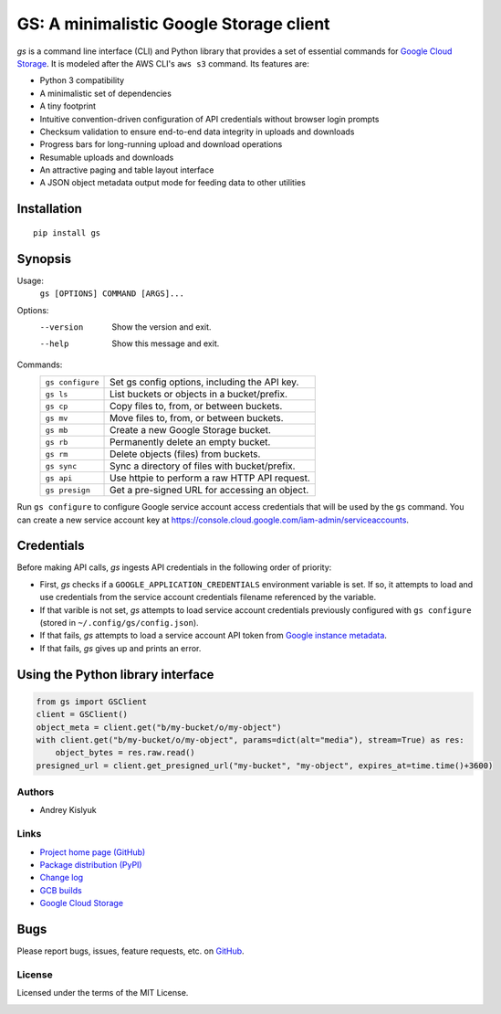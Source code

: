 GS: A minimalistic Google Storage client
========================================

*gs* is a command line interface (CLI) and Python library that provides a set of essential commands for
`Google Cloud Storage <https://cloud.google.com/storage/>`_. It is modeled after the AWS CLI's ``aws s3`` command. Its
features are:

* Python 3 compatibility
* A minimalistic set of dependencies
* A tiny footprint
* Intuitive convention-driven configuration of API credentials without browser login prompts
* Checksum validation to ensure end-to-end data integrity in uploads and downloads
* Progress bars for long-running upload and download operations
* Resumable uploads and downloads
* An attractive paging and table layout interface
* A JSON object metadata output mode for feeding data to other utilities

Installation
~~~~~~~~~~~~
::

   pip install gs

Synopsis
~~~~~~~~
Usage:
  ``gs [OPTIONS] COMMAND [ARGS]...``

Options:
  --version  Show the version and exit.
  --help     Show this message and exit.

Commands:
   +------------------+--------------------------------------------------+
   | ``gs configure`` | Set gs config options, including the API key.    |
   +------------------+--------------------------------------------------+
   | ``gs ls``        | List buckets or objects in a bucket/prefix.      |
   +------------------+--------------------------------------------------+
   | ``gs cp``        | Copy files to, from, or between buckets.         |
   +------------------+--------------------------------------------------+
   | ``gs mv``        | Move files to, from, or between buckets.         |
   +------------------+--------------------------------------------------+
   | ``gs mb``        | Create a new Google Storage bucket.              |
   +------------------+--------------------------------------------------+
   | ``gs rb``        | Permanently delete an empty bucket.              |
   +------------------+--------------------------------------------------+
   | ``gs rm``        | Delete objects (files) from buckets.             |
   +------------------+--------------------------------------------------+
   | ``gs sync``      | Sync a directory of files with bucket/prefix.    |
   +------------------+--------------------------------------------------+
   | ``gs api``       | Use httpie to perform a raw HTTP API request.    |
   +------------------+--------------------------------------------------+
   | ``gs presign``   | Get a pre-signed URL for accessing an object.    |
   +------------------+--------------------------------------------------+

Run ``gs configure`` to configure Google service account access credentials that will be used by the
``gs`` command. You can create a new service account key at https://console.cloud.google.com/iam-admin/serviceaccounts.

Credentials
~~~~~~~~~~~
Before making API calls, *gs* ingests API credentials in the following order of priority:

- First, *gs* checks if a ``GOOGLE_APPLICATION_CREDENTIALS`` environment variable is set. If so, it attempts to load and use
  credentials from the service account credentials filename referenced by the variable.
- If that varible is not set, *gs* attempts to load service account credentials previously configured with ``gs configure``
  (stored in ``~/.config/gs/config.json``).
- If that fails, *gs* attempts to load a service account API token from
  `Google instance metadata <https://cloud.google.com/compute/docs/storing-retrieving-metadata>`_.
- If that fails, *gs* gives up and prints an error.

Using the Python library interface
~~~~~~~~~~~~~~~~~~~~~~~~~~~~~~~~~~
.. code-block:: python

    from gs import GSClient
    client = GSClient()
    object_meta = client.get("b/my-bucket/o/my-object")
    with client.get("b/my-bucket/o/my-object", params=dict(alt="media"), stream=True) as res:
        object_bytes = res.raw.read()
    presigned_url = client.get_presigned_url("my-bucket", "my-object", expires_at=time.time()+3600)

Authors
-------
* Andrey Kislyuk

Links
-----
* `Project home page (GitHub) <https://github.com/chanzuckerberg/gs>`_
* `Package distribution (PyPI) <https://pypi.python.org/pypi/gs>`_
* `Change log <https://github.com/chanzuckerberg/gs/blob/master/Changes.rst>`_
* `GCB builds <https://console.cloud.google.com/cloud-build/builds>`_
* `Google Cloud Storage <https://cloud.google.com/storage/>`_

Bugs
~~~~
Please report bugs, issues, feature requests, etc. on `GitHub <https://github.com/chanzuckerberg/gs/issues>`_.

License
-------
Licensed under the terms of the MIT License.

.. image:: https://travis-ci.com/chanzuckerberg/gs.png
   :target: https://travis-ci.com/chanzuckerberg/gs
.. image:: https://img.shields.io/pypi/v/gs.svg
   :target: https://pypi.python.org/pypi/gs
.. image:: https://img.shields.io/pypi/l/gs.svg
   :target: https://pypi.python.org/pypi/gs
.. image:: https://codecov.io/gh/chanzuckerberg/gs/branch/master/graph/badge.svg
   :target: https://codecov.io/gh/chanzuckerberg/gs
